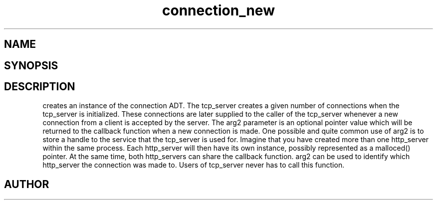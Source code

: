 .TH connection_new 3
.SH NAME
.Nm connection_new
.Nd Create a new connection
.SH SYNOPSIS
.Fd #include <connection.h>
.Fo "connection connection_new"
.Fa "int timeout_reads"
.Fa "int timeout_writes"
.Fa "int retries_reads"
.Fa "int retries_writes"
.Fa "void* arg2"
.Fc
.SH DESCRIPTION
.Nm
creates an instance of the connection ADT. 
.Pp
The tcp_server creates a given number of connections when the 
tcp_server is initialized. These connections are later supplied
to the caller of the tcp_server whenever a new connection from
a client is accepted by the server.
.Pp
The arg2 parameter is an optional pointer value which will be 
returned to the callback function when a new connection is made.
One possible and quite common use of arg2 is to store a handle
to the service that the tcp_server is used for. Imagine that
you have created more than one http_server within the same process.
Each http_server will then have its own instance, possibly 
represented as a malloced() pointer. At the same time, both
http_servers can share the callback function. arg2 can be used
to identify which http_server the connection was made to.
.Pp
Users of tcp_server never has to call this function.
.SH AUTHOR
.An B. Augestad, bjorn.augestad@gmail.com
